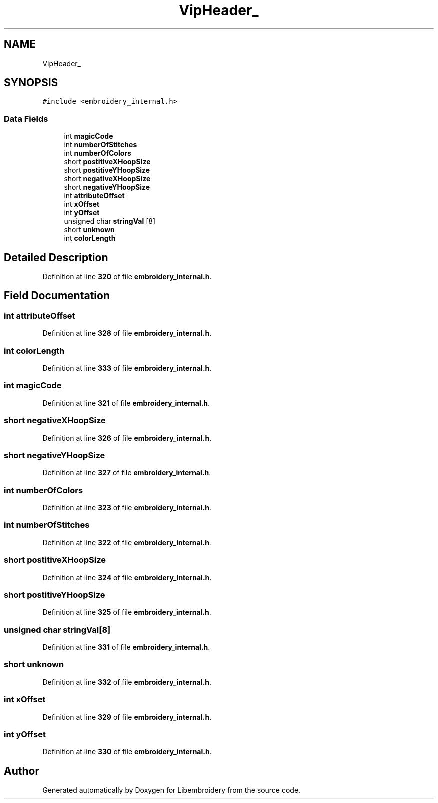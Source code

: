 .TH "VipHeader_" 3 "Sun Mar 19 2023" "Version 1.0.0-alpha" "Libembroidery" \" -*- nroff -*-
.ad l
.nh
.SH NAME
VipHeader_
.SH SYNOPSIS
.br
.PP
.PP
\fC#include <embroidery_internal\&.h>\fP
.SS "Data Fields"

.in +1c
.ti -1c
.RI "int \fBmagicCode\fP"
.br
.ti -1c
.RI "int \fBnumberOfStitches\fP"
.br
.ti -1c
.RI "int \fBnumberOfColors\fP"
.br
.ti -1c
.RI "short \fBpostitiveXHoopSize\fP"
.br
.ti -1c
.RI "short \fBpostitiveYHoopSize\fP"
.br
.ti -1c
.RI "short \fBnegativeXHoopSize\fP"
.br
.ti -1c
.RI "short \fBnegativeYHoopSize\fP"
.br
.ti -1c
.RI "int \fBattributeOffset\fP"
.br
.ti -1c
.RI "int \fBxOffset\fP"
.br
.ti -1c
.RI "int \fByOffset\fP"
.br
.ti -1c
.RI "unsigned char \fBstringVal\fP [8]"
.br
.ti -1c
.RI "short \fBunknown\fP"
.br
.ti -1c
.RI "int \fBcolorLength\fP"
.br
.in -1c
.SH "Detailed Description"
.PP 
Definition at line \fB320\fP of file \fBembroidery_internal\&.h\fP\&.
.SH "Field Documentation"
.PP 
.SS "int attributeOffset"

.PP
Definition at line \fB328\fP of file \fBembroidery_internal\&.h\fP\&.
.SS "int colorLength"

.PP
Definition at line \fB333\fP of file \fBembroidery_internal\&.h\fP\&.
.SS "int magicCode"

.PP
Definition at line \fB321\fP of file \fBembroidery_internal\&.h\fP\&.
.SS "short negativeXHoopSize"

.PP
Definition at line \fB326\fP of file \fBembroidery_internal\&.h\fP\&.
.SS "short negativeYHoopSize"

.PP
Definition at line \fB327\fP of file \fBembroidery_internal\&.h\fP\&.
.SS "int numberOfColors"

.PP
Definition at line \fB323\fP of file \fBembroidery_internal\&.h\fP\&.
.SS "int numberOfStitches"

.PP
Definition at line \fB322\fP of file \fBembroidery_internal\&.h\fP\&.
.SS "short postitiveXHoopSize"

.PP
Definition at line \fB324\fP of file \fBembroidery_internal\&.h\fP\&.
.SS "short postitiveYHoopSize"

.PP
Definition at line \fB325\fP of file \fBembroidery_internal\&.h\fP\&.
.SS "unsigned char stringVal[8]"

.PP
Definition at line \fB331\fP of file \fBembroidery_internal\&.h\fP\&.
.SS "short unknown"

.PP
Definition at line \fB332\fP of file \fBembroidery_internal\&.h\fP\&.
.SS "int xOffset"

.PP
Definition at line \fB329\fP of file \fBembroidery_internal\&.h\fP\&.
.SS "int yOffset"

.PP
Definition at line \fB330\fP of file \fBembroidery_internal\&.h\fP\&.

.SH "Author"
.PP 
Generated automatically by Doxygen for Libembroidery from the source code\&.
